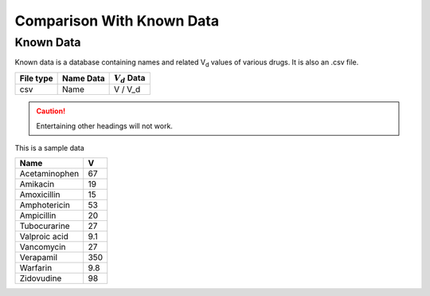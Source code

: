 Comparison With Known Data
**************************

Known Data
==========

Known data is a database containing names and related V\ :sub:`d` \ values of various drugs. It is also an .csv file.

.. csv-table::
    :header: File type, Name Data, :math:`V_d` Data

    csv, Name, V / V_d

.. caution::
    Entertaining other headings will not work.

This is a sample data

.. csv-table::
    :header: Name, V

    Acetaminophen, 67
    Amikacin, 19
    Amoxicillin, 15
    Amphotericin, 53
    Ampicillin, 20
    Tubocurarine, 27
    Valproic acid, 9.1
    Vancomycin, 27
    Verapamil, 350
    Warfarin, 9.8
    Zidovudine, 98
    